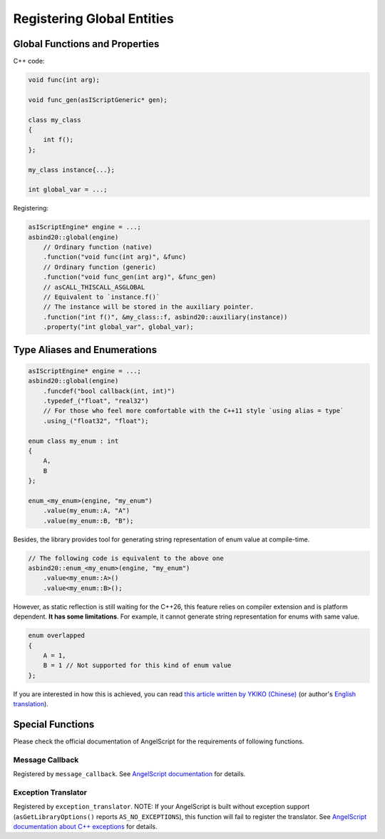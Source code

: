 Registering Global Entities
===========================

Global Functions and Properties
-------------------------------

C++ code:

.. code-block:: c++

    void func(int arg);

    void func_gen(asIScriptGeneric* gen);

    class my_class
    {
        int f();
    };

    my_class instance{...};

    int global_var = ...;

Registering:

.. code-block:: c++

    asIScriptEngine* engine = ...;
    asbind20::global(engine)
        // Ordinary function (native)
        .function("void func(int arg)", &func)
        // Ordinary function (generic)
        .function("void func_gen(int arg)", &func_gen)
        // asCALL_THISCALL_ASGLOBAL
        // Equivalent to `instance.f()`
        // The instance will be stored in the auxiliary pointer.
        .function("int f()", &my_class::f, asbind20::auxiliary(instance))
        .property("int global_var", global_var);

Type Aliases and Enumerations
-----------------------------

.. code-block:: c++

    asIScriptEngine* engine = ...;
    asbind20::global(engine)
        .funcdef("bool callback(int, int)")
        .typedef_("float", "real32")
        // For those who feel more comfortable with the C++11 style `using alias = type`
        .using_("float32", "float");

    enum class my_enum : int
    {
        A,
        B
    };

    enum_<my_enum>(engine, "my_enum")
        .value(my_enum::A, "A")
        .value(my_enum::B, "B");

Besides, the library provides tool for generating string representation of enum value at compile-time.

.. code-block:: c++

    // The following code is equivalent to the above one
    asbind20::enum_<my_enum>(engine, "my_enum")
        .value<my_enum::A>()
        .value<my_enum::B>();

However, as static reflection is still waiting for the C++26, this feature relies on compiler extension and is platform dependent. **It has some limitations**. For example, it cannot generate string representation for enums with same value.

.. code-block:: c++

    enum overlapped
    {
        A = 1,
        B = 1 // Not supported for this kind of enum value
    };

If you are interested in how this is achieved, you can read `this article written by YKIKO (Chinese) <https://zhuanlan.zhihu.com/p/680412313>`_
(or author's `English translation <https://ykiko.me/en/articles/680412313/>`_).

Special Functions
-----------------

Please check the official documentation of AngelScript for the requirements of following functions.

Message Callback
~~~~~~~~~~~~~~~~

Registered by ``message_callback``.
See `AngelScript documentation <https://www.angelcode.com/angelscript/sdk/docs/manual/doc_compile_script.html#doc_compile_script_msg>`_ for details.

Exception Translator
~~~~~~~~~~~~~~~~~~~~

Registered by ``exception_translator``.
NOTE: If your AngelScript is built without exception support (``asGetLibraryOptions()`` reports ``AS_NO_EXCEPTIONS``), this function will fail to register the translator.
See `AngelScript documentation about C++ exceptions <https://www.angelcode.com/angelscript/sdk/docs/manual/doc_cpp_exceptions.html>`_ for details.
